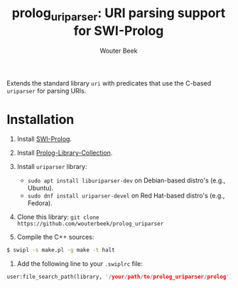 #+TITLE: prolog_uriparser: URI parsing support for SWI-Prolog
#+AUTHOR: Wouter Beek

Extends the standard library ~uri~ with predicates that use the
C-based ~uriparser~ for parsing URIs.

* Installation

  1. Install [[http://www.swi-prolog.org][SWI-Prolog]].
  2. Install [[https://github.com/wouterbeek.com/Prolog-Library-Collection][Prolog-Library-Collection]].
  3. Install ~uriparser~ library:

    - ~sudo apt install liburiparser-dev~ on Debian-based distro's (e.g., Ubuntu).
    - ~sudo dnf install uriparser-devel~ on Red Hat-based distro's (e.g., Fedora).

  4. Clone this library: ~git clone https://github.com/wouterbeek/prolog_uriparser~
  5. Compile the C++ sources:

#+BEGIN_SRC sh
$ swipl -s make.pl -g make -t halt
#+END_SRC

  6. Add the following line to your ~.swiplrc~ file:

#+BEGIN_SRC prolog
user:file_search_path(library, '/your/path/to/prolog_uriparser/prolog').
#+END_SRC
